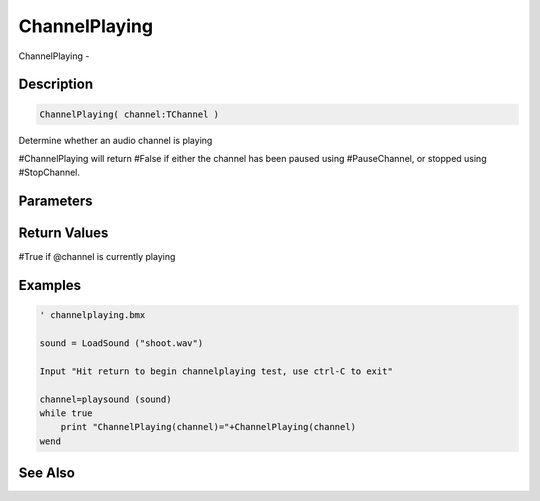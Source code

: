 .. _func_audio_channelplaying:

==============
ChannelPlaying
==============

ChannelPlaying - 

Description
===========

.. code-block:: blitzmax

    ChannelPlaying( channel:TChannel )

Determine whether an audio channel is playing

#ChannelPlaying will return #False if either the channel has been paused using #PauseChannel,
or stopped using #StopChannel.

Parameters
==========

Return Values
=============

#True if @channel is currently playing

Examples
========

.. code-block:: blitzmax

    ' channelplaying.bmx
    
    sound = LoadSound ("shoot.wav")
    
    Input "Hit return to begin channelplaying test, use ctrl-C to exit"
    
    channel=playsound (sound)
    while true
        print "ChannelPlaying(channel)="+ChannelPlaying(channel)
    wend

See Also
========



